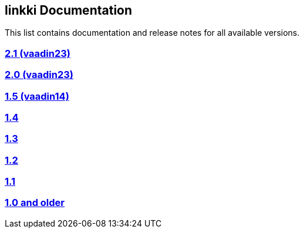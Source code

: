 
:jbake-type: index
:jbake-status: published
:jbake-order: 00

== linkki Documentation

This list contains documentation and release notes for all available versions.

=== https://doc.linkki-framework.org/2.1/99_releasenotes/[2.1 (vaadin23)]
=== https://doc.linkki-framework.org/2.0/99_releasenotes/[2.0 (vaadin23)]
=== https://doc.linkki-framework.org/1.5.0-vaadin14/99_releasenotes/[1.5 (vaadin14)]
=== https://doc.linkki-framework.org/1.4.5-vaadin8/99_releasenotes/[1.4]
=== https://doc.linkki-framework.org/1.3.0/99_newnoteworthy/[1.3]
=== https://doc.linkki-framework.org/1.2.2/99_newnoteworthy/[1.2]
=== https://doc.linkki-framework.org/1.1.2/99_newnoteworthy/[1.1]
=== https://doc.linkki-framework.org/1.0.2/99_newnoteworthy/[1.0 and older]
